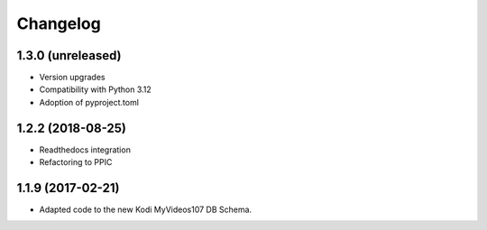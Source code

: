Changelog
=========


1.3.0 (unreleased)
------------------

- Version upgrades

- Compatibility with Python 3.12

- Adoption of pyproject.toml


1.2.2 (2018-08-25)
------------------

- Readthedocs integration

- Refactoring to PPIC


1.1.9 (2017-02-21)
-----------------

- Adapted code to the new Kodi MyVideos107 DB Schema.

